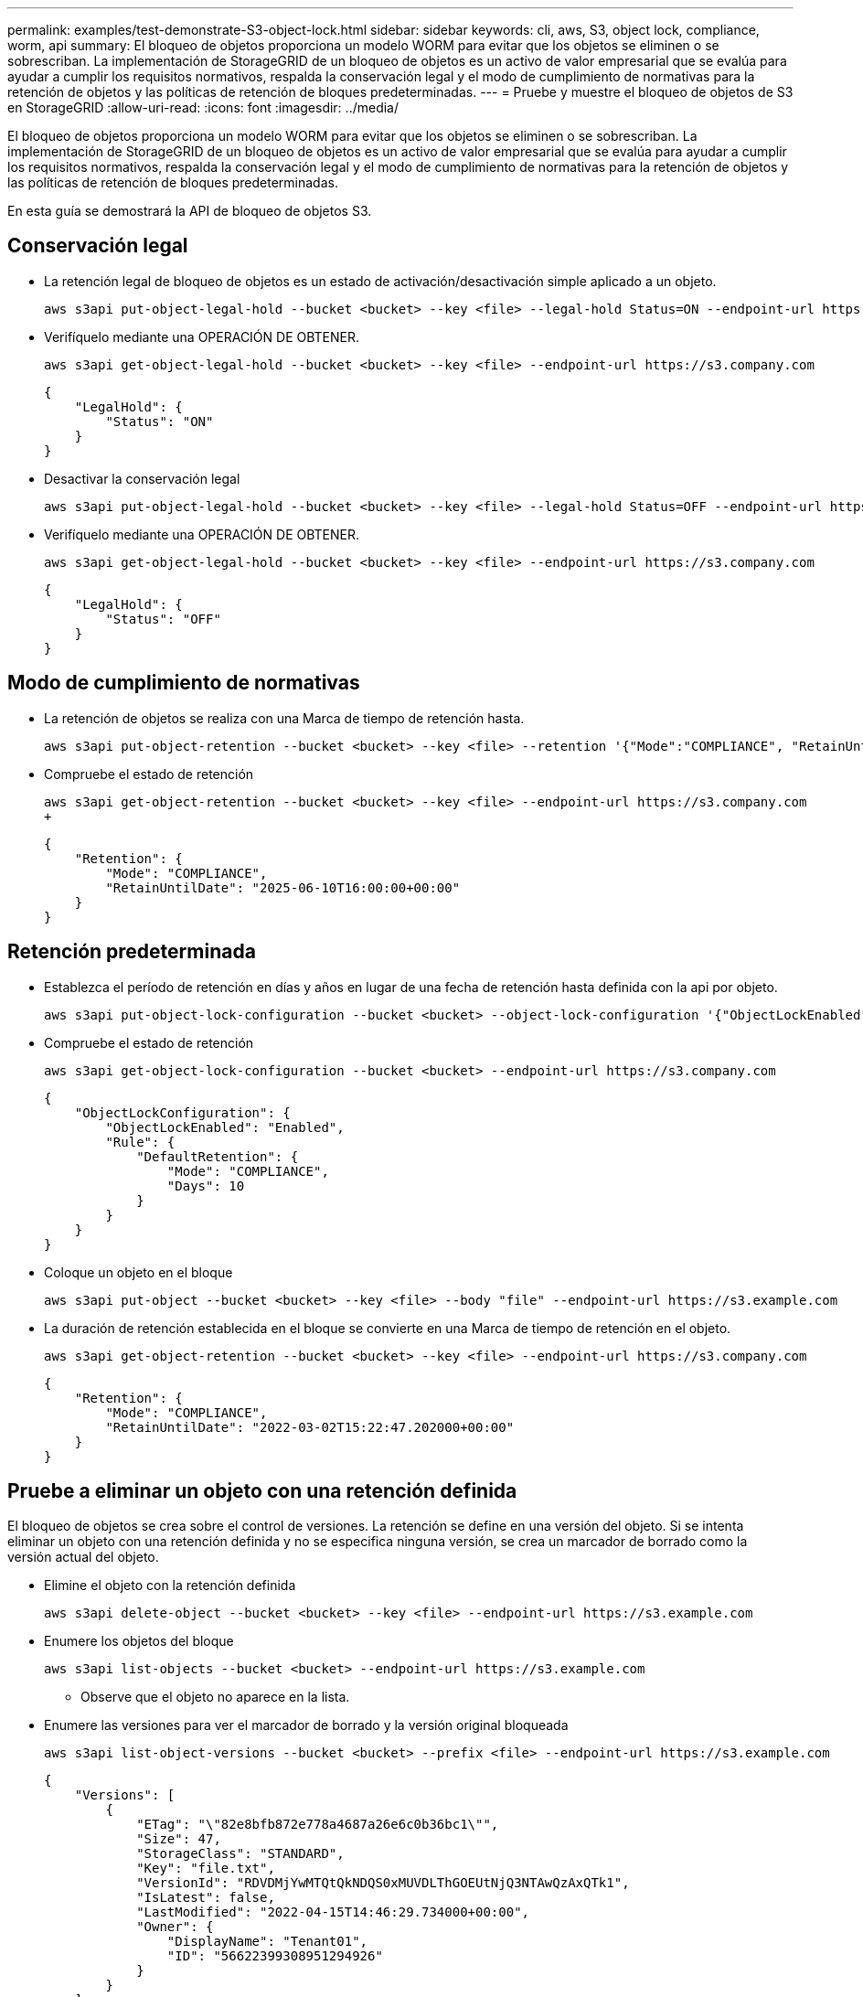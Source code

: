---
permalink: examples/test-demonstrate-S3-object-lock.html 
sidebar: sidebar 
keywords: cli, aws, S3, object lock, compliance, worm, api 
summary: El bloqueo de objetos proporciona un modelo WORM para evitar que los objetos se eliminen o se sobrescriban. La implementación de StorageGRID de un bloqueo de objetos es un activo de valor empresarial que se evalúa para ayudar a cumplir los requisitos normativos, respalda la conservación legal y el modo de cumplimiento de normativas para la retención de objetos y las políticas de retención de bloques predeterminadas. 
---
= Pruebe y muestre el bloqueo de objetos de S3 en StorageGRID
:allow-uri-read: 
:icons: font
:imagesdir: ../media/


[role="lead"]
El bloqueo de objetos proporciona un modelo WORM para evitar que los objetos se eliminen o se sobrescriban. La implementación de StorageGRID de un bloqueo de objetos es un activo de valor empresarial que se evalúa para ayudar a cumplir los requisitos normativos, respalda la conservación legal y el modo de cumplimiento de normativas para la retención de objetos y las políticas de retención de bloques predeterminadas.

En esta guía se demostrará la API de bloqueo de objetos S3.



== Conservación legal

* La retención legal de bloqueo de objetos es un estado de activación/desactivación simple aplicado a un objeto.
+
[source, console]
----
aws s3api put-object-legal-hold --bucket <bucket> --key <file> --legal-hold Status=ON --endpoint-url https://s3.company.com
----
* Verifíquelo mediante una OPERACIÓN DE OBTENER.
+
[source, console]
----
aws s3api get-object-legal-hold --bucket <bucket> --key <file> --endpoint-url https://s3.company.com
----
+
[listing]
----
{
    "LegalHold": {
        "Status": "ON"
    }
}
----
* Desactivar la conservación legal
+
[source, console]
----
aws s3api put-object-legal-hold --bucket <bucket> --key <file> --legal-hold Status=OFF --endpoint-url https://s3.company.com
----
* Verifíquelo mediante una OPERACIÓN DE OBTENER.
+
[source, console]
----
aws s3api get-object-legal-hold --bucket <bucket> --key <file> --endpoint-url https://s3.company.com
----
+
[listing]
----
{
    "LegalHold": {
        "Status": "OFF"
    }
}
----




== Modo de cumplimiento de normativas

* La retención de objetos se realiza con una Marca de tiempo de retención hasta.
+
[source, console]
----
aws s3api put-object-retention --bucket <bucket> --key <file> --retention '{"Mode":"COMPLIANCE", "RetainUntilDate": "2025-06-10T16:00:00"}' --endpoint-url https://s3.company.com
----
* Compruebe el estado de retención
+
[source, console]
----
aws s3api get-object-retention --bucket <bucket> --key <file> --endpoint-url https://s3.company.com
+
----
+
[listing]
----
{
    "Retention": {
        "Mode": "COMPLIANCE",
        "RetainUntilDate": "2025-06-10T16:00:00+00:00"
    }
}
----




== Retención predeterminada

* Establezca el período de retención en días y años en lugar de una fecha de retención hasta definida con la api por objeto.
+
[source, console]
----
aws s3api put-object-lock-configuration --bucket <bucket> --object-lock-configuration '{"ObjectLockEnabled": "Enabled", "Rule": { "DefaultRetention": { "Mode": "COMPLIANCE", "Days": 10 }}}' --endpoint-url https://s3.company.com
----
* Compruebe el estado de retención
+
[source, console]
----
aws s3api get-object-lock-configuration --bucket <bucket> --endpoint-url https://s3.company.com
----
+
[listing]
----
{
    "ObjectLockConfiguration": {
        "ObjectLockEnabled": "Enabled",
        "Rule": {
            "DefaultRetention": {
                "Mode": "COMPLIANCE",
                "Days": 10
            }
        }
    }
}
----
* Coloque un objeto en el bloque
+
[source, console]
----
aws s3api put-object --bucket <bucket> --key <file> --body "file" --endpoint-url https://s3.example.com
----
* La duración de retención establecida en el bloque se convierte en una Marca de tiempo de retención en el objeto.
+
[source, console]
----
aws s3api get-object-retention --bucket <bucket> --key <file> --endpoint-url https://s3.company.com
----
+
[listing]
----
{
    "Retention": {
        "Mode": "COMPLIANCE",
        "RetainUntilDate": "2022-03-02T15:22:47.202000+00:00"
    }
}
----




== Pruebe a eliminar un objeto con una retención definida

El bloqueo de objetos se crea sobre el control de versiones. La retención se define en una versión del objeto. Si se intenta eliminar un objeto con una retención definida y no se especifica ninguna versión, se crea un marcador de borrado como la versión actual del objeto.

* Elimine el objeto con la retención definida
+
[source, console]
----
aws s3api delete-object --bucket <bucket> --key <file> --endpoint-url https://s3.example.com
----
* Enumere los objetos del bloque
+
[source, console]
----
aws s3api list-objects --bucket <bucket> --endpoint-url https://s3.example.com
----
+
** Observe que el objeto no aparece en la lista.


* Enumere las versiones para ver el marcador de borrado y la versión original bloqueada
+
[source, console]
----
aws s3api list-object-versions --bucket <bucket> --prefix <file> --endpoint-url https://s3.example.com
----
+
[listing]
----
{
    "Versions": [
        {
            "ETag": "\"82e8bfb872e778a4687a26e6c0b36bc1\"",
            "Size": 47,
            "StorageClass": "STANDARD",
            "Key": "file.txt",
            "VersionId": "RDVDMjYwMTQtQkNDQS0xMUVDLThGOEUtNjQ3NTAwQzAxQTk1",
            "IsLatest": false,
            "LastModified": "2022-04-15T14:46:29.734000+00:00",
            "Owner": {
                "DisplayName": "Tenant01",
                "ID": "56622399308951294926"
            }
        }
    ],
    "DeleteMarkers": [
        {
            "Owner": {
                "DisplayName": "Tenant01",
                "ID": "56622399308951294926"
            },
            "Key": "file01.txt",
            "VersionId": "QjVDQzgzOTAtQ0FGNi0xMUVDLThFMzgtQ0RGMjAwQjk0MjM1",
            "IsLatest": true,
            "LastModified": "2022-05-03T15:35:50.248000+00:00"
        }
    ]
}
----
* Elimine la versión bloqueada del objeto
+
[source, console]
----
aws s3api delete-object  --bucket <bucket> --key <file> --version-id "<VersionId>" --endpoint-url https://s3.example.com
----
+
[listing]
----
An error occurred (AccessDenied) when calling the DeleteObject operation: Access Denied
----

